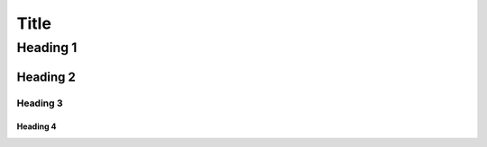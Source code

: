 =========
Title
=========

Heading 1
===================

Heading 2
-------------------

Heading 3
~~~~~~~~~~~~~~~~~~

Heading 4
++++++++++++++++++